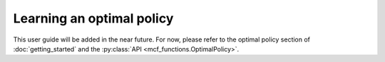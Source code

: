 Learning an optimal policy
==========================

This user guide will be added in the near future. For now, please refer to the optimal policy section of :doc:`getting_started` and the :py:class:`API <mcf_functions.OptimalPolicy>`.